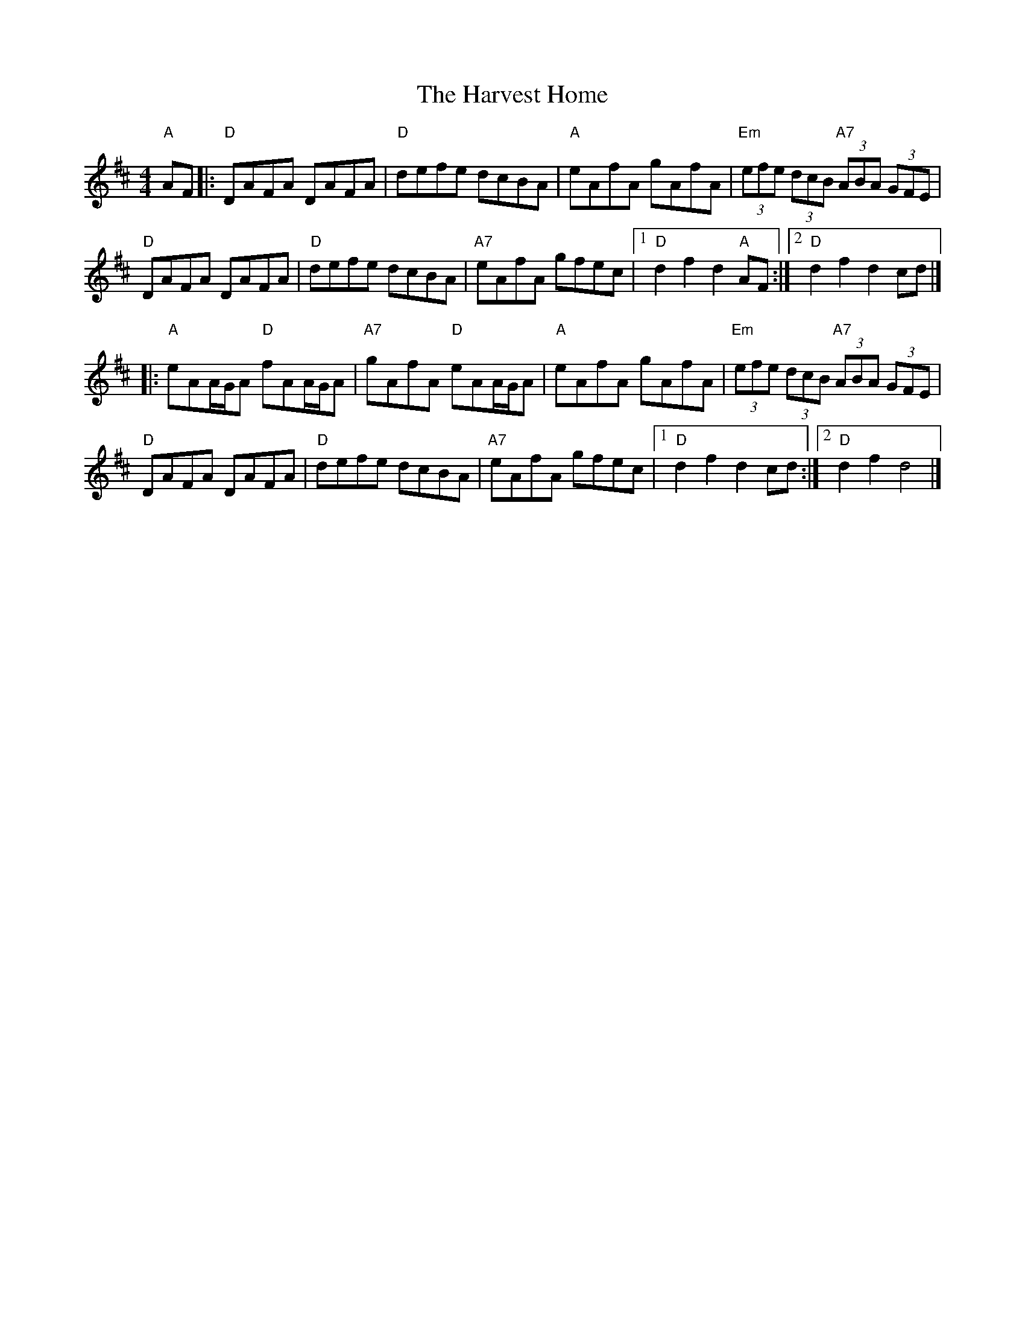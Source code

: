 X: 3
T: The Harvest Home
R: hornpipe
M: 4/4
L: 1/8
K: Dmaj
"A"AF|:"D"DAFA DAFA|"D"defe dcBA|"A"eAfA gAfA|"Em"(3efe (3dcB "A7"(3ABA (3GFE|
"D"DAFA DAFA|"D"defe dcBA|"A7"eAfA gfec|1"D"d2 f2 d2 "A"AF:|2"D"d2 f2 d2 cd|]
|:"A"eAA/G/A "D"fAA/G/A|"A7"gAfA "D"eAA/G/A|"A"eAfA gAfA|"Em"(3efe (3dcB "A7"(3ABA (3GFE|
"D"DAFA DAFA|"D"defe dcBA|"A7"eAfA gfec|1"D"d2 f2 d2 cd:|2"D"d2 f2 d4|]
